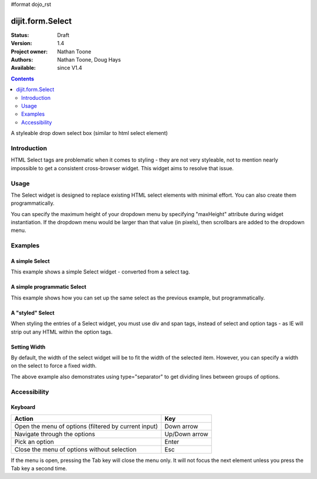 #format dojo_rst

dijit.form.Select
=================

:Status: Draft
:Version: 1.4
:Project owner: Nathan Toone
:Authors: Nathan Toone, Doug Hays
:Available: since V1.4

.. contents::
   :depth: 2

A styleable drop down select box (similar to html select element)


============
Introduction
============

HTML Select tags are problematic when it comes to styling - they are not very styleable, not to mention nearly impossible to get a consistent cross-browser widget.  This widget aims to resolve that issue.


=====
Usage
=====

The Select widget is designed to replace existing HTML select elements with minimal effort.  You can also create them programmatically.

You can specify the maximum height of your dropdown menu by specifying "maxHeight" attribute during widget instantiation.  If the dropdown menu would be larger than that value (in pixels), then scrollbars are added to the dropdown menu.

========
Examples
========

A simple Select
---------------

This example shows a simple Select widget - converted from a select tag.

.. code-example::

  .. javascript::

    <script>
        dojo.require("dijit.form.Select");
    </script>

  .. html::

    <select name="select1" data-dojo-type="dijit.form.Select">
        <option value="TN">Tennessee</option>
        <option value="VA" selected="selected">Virginia</option>
        <option value="WA">Washington</option>
        <option value="FL">Florida</option>
        <option value="CA">California</option>
    </select>


A simple programmatic Select
----------------------------

This example shows how you can set up the same select as the previous example, but programmatically.

.. code-example::

  .. javascript::

    <script>
      dojo.require("dijit.form.Select");
        
      dojo.ready(function() {
        new dijit.form.Select({
          name: 'select2',
          options: [
            { label: 'TN', value: 'Tennessee' },
            { label: 'VA', value: 'Virginia', selected: true },
            { label: 'WA', value: 'Washington' },
            { label: 'FL', value: 'Florida' },
            { label: 'CA', value: 'California' }
          ]
        }).placeAt(dojo.body());
      });
    </script>


A "styled" Select
-----------------

When styling the entries of a Select widget, you must use div and span tags, instead of select and option tags - as IE will strip out any HTML within the option tags.

.. code-example::

  .. javascript::

    <script>
          dojo.require("dijit.form.Select");
    </script>

  .. html::

    <div name="select3" value="AK" data-dojo-type="dijit.form.Select">
        <span value="AL"><b>Alabama</b></span>
        <span value="AK"><font color="red">A</font><font color="orange">l</font><font color="yellow">a</font><font color="green">s</font><font color="blue">k</font><font color="purple">a</font></span>
        <span value="AZ"><i>Arizona</i></span>
        <span value="AR"><span class="ark">Arkansas</span></span>
        <span value="CA"><span style="font-size:25%">C</span><span style="font-size:50%">a</span><span style="font-size:75%">l</span><span style="font-size:90%">i</span><span style="font-size:100%">f</span><span style="font-size:125%">o</span><span style="font-size:133%">r</span><span style="font-size:150%">n</span><span style="font-size:175%">i</span><span style="font-size:200%">a</span></span>
        <span value="NM" disabled="disabled">New<br>&nbsp;&nbsp;Mexico</span>
    </div>

Setting Width
-------------

By default, the width of the select widget will be to fit the width of the selected item.  However, you can specify a width on the select to force a fixed width.

.. code-example::

  .. javascript::

    <script type="text/javascript">
          dojo.require("dijit.form.Select");
    </script>

  .. html::

    <select data-dojo-id="s3" name="s3" id="s3" style="width: 150px;" data-dojo-type="dijit.form.Select">
        <option value="AL">Alabama</option>
        <option value="AK">Alaska</option>
        <option type="separator"></option>
        <option value="AZ">Arizona</option>
        <option value="AR">Arkansas</option>
        <option type="separator"></option>
        <option value="CA">California</option>
    </select>

The above example also demonstrates using type="separator" to get dividing lines between groups of options.

=============
Accessibility
=============

Keyboard
--------

+------------------------------------------------------+---------------+
| **Action**                                           | **Key**       |
+------------------------------------------------------+---------------+
| Open the menu of options (filtered by current input) | Down arrow    |
+------------------------------------------------------+---------------+
| Navigate through the options                         | Up/Down arrow |
+------------------------------------------------------+---------------+
| Pick an option                                       | Enter         |
+------------------------------------------------------+---------------+
| Close the menu of options without selection          | Esc           |
+------------------------------------------------------+---------------+

If the menu is open, pressing the Tab key will close the menu only.  It will not focus the next element unless you press the Tab key a second time.
